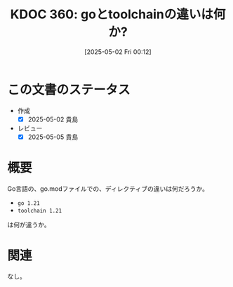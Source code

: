 :properties:
:ID: 20250502T001229
:mtime:    20250505140048
:ctime:    20250502001232
:end:
#+title:      KDOC 360: goとtoolchainの違いは何か?
#+date:       [2025-05-02 Fri 00:12]
#+filetags:   :permanent:
#+identifier: 20250502T001229

* この文書のステータス
- 作成
  - [X] 2025-05-02 貴島
- レビュー
  - [X] 2025-05-05 貴島

* 概要

Go言語の、go.modファイルでの、ディレクティブの違いは何だろうか。

- ~go 1.21~
- ~toolchain 1.21~

は何が違うか。

* 関連
なし。
